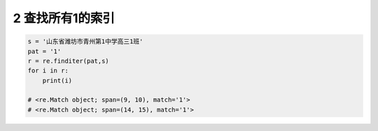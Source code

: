 2 查找所有1的索引
-----------------

.. code:: python

   s = '山东省潍坊市青州第1中学高三1班'
   pat = '1'
   r = re.finditer(pat,s)
   for i in r:
       print(i)

   # <re.Match object; span=(9, 10), match='1'>
   # <re.Match object; span=(14, 15), match='1'>

.. _header-n1847:
